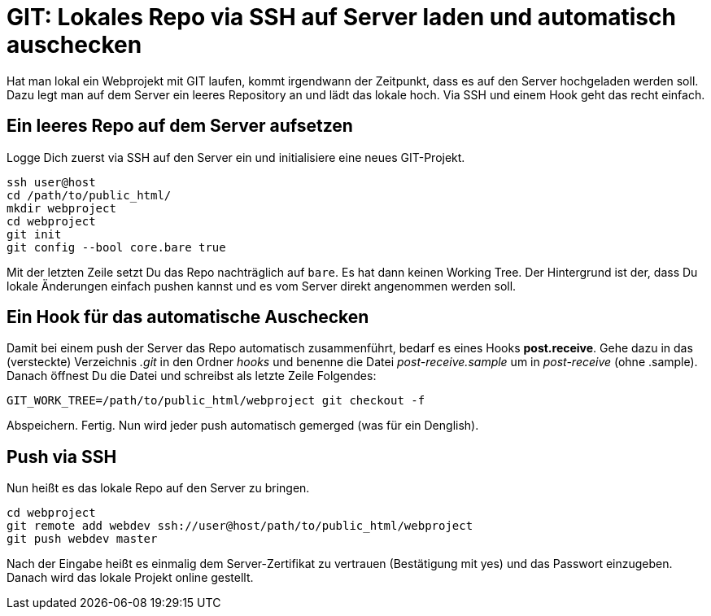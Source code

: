 # GIT: Lokales Repo via SSH auf Server laden und automatisch auschecken

:published_at: 2015-06-25

Hat man lokal ein Webprojekt mit GIT laufen, kommt irgendwann der Zeitpunkt, dass es auf den Server hochgeladen werden soll. Dazu legt man auf dem Server ein leeres Repository an und lädt das lokale hoch. Via SSH und einem Hook geht das recht einfach.

## Ein leeres Repo auf dem Server aufsetzen

Logge Dich zuerst via SSH auf den Server ein und initialisiere eine neues GIT-Projekt.

```
ssh user@host
cd /path/to/public_html/
mkdir webproject
cd webproject
git init
git config --bool core.bare true
```
Mit der letzten Zeile setzt Du das Repo nachträglich auf `bare`. Es hat dann keinen Working Tree. Der Hintergrund ist der, dass Du lokale Änderungen einfach pushen kannst und es vom Server direkt angenommen werden soll.

## Ein Hook für das automatische Auschecken

Damit bei einem push der Server das Repo automatisch zusammenführt, bedarf es eines Hooks *post.receive*. Gehe dazu in das (versteckte) Verzeichnis _.git_ in den Ordner _hooks_ und benenne die Datei _post-receive.sample_ um in _post-receive_ (ohne .sample). Danach öffnest Du die Datei und schreibst als letzte Zeile Folgendes:

```
GIT_WORK_TREE=/path/to/public_html/webproject git checkout -f
```
Abspeichern. Fertig. Nun wird jeder push automatisch gemerged (was für ein Denglish).

## Push via SSH

Nun heißt es das lokale Repo auf den Server zu bringen.

```
cd webproject
git remote add webdev ssh://user@host/path/to/public_html/webproject
git push webdev master
```
Nach der Eingabe heißt es einmalig dem Server-Zertifikat zu vertrauen (Bestätigung mit yes) und das Passwort einzugeben. Danach wird das lokale Projekt online gestellt.
